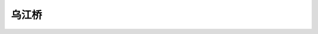 乌江桥
========================

.. raw:: html

 <p><a href="#id457"> 4.5.7</a> <span id="id457">冻融劣化耐久性检测方法应符合附录D的有关规定。混凝土碳化引起钢筋锈蚀劣化耐久性评估应包括混凝土结构外观劣化度评估和结构使用年限预测。外观劣化度评估应按第4.5.2条的规定执行。</span></p>


.. raw:: html
   :file: ./_static/aaaaaaa.html


.. raw:: html

 <link rel="stylesheet" type="text/css" href="./_static/viewer.min.css"/>
 <script src="./_static/viewer.min.js" type="text/javascript" charset="utf-8"></script>

 <div><img id="imageE61" src="./_static/pic1.jpg" alt="Picture"></div>
 <p style="color: dimgray;text-align: center;">图1-1-4  桥梁工程课程与先修课程的关系</p>
 
 <script type="text/javascript">var viewer = new Viewer(document.getElementById('imageE61'));</script>


.. raw:: html
   :file: ./_static/model.html